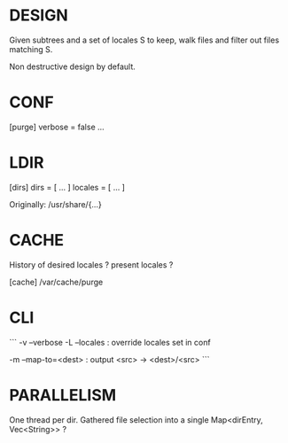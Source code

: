* DESIGN

Given subtrees and a set of locales S to keep, walk files and filter out files matching S.

Non destructive design by default.

* CONF

[purge]
verbose = false
...

* LDIR

[dirs]
dirs = [ ... ]
locales = [ ... ]

  Originally: /usr/share/{...}

* CACHE

History of desired locales ? present locales ?

[cache]
/var/cache/purge

* CLI

```
-v --verbose
-L --locales : override locales set in conf

-m --map-to=<dest> : output <src> -> <dest>/<src>
```

* PARALLELISM

One thread per dir. Gathered file selection into a single Map<dirEntry, Vec<String>> ?
